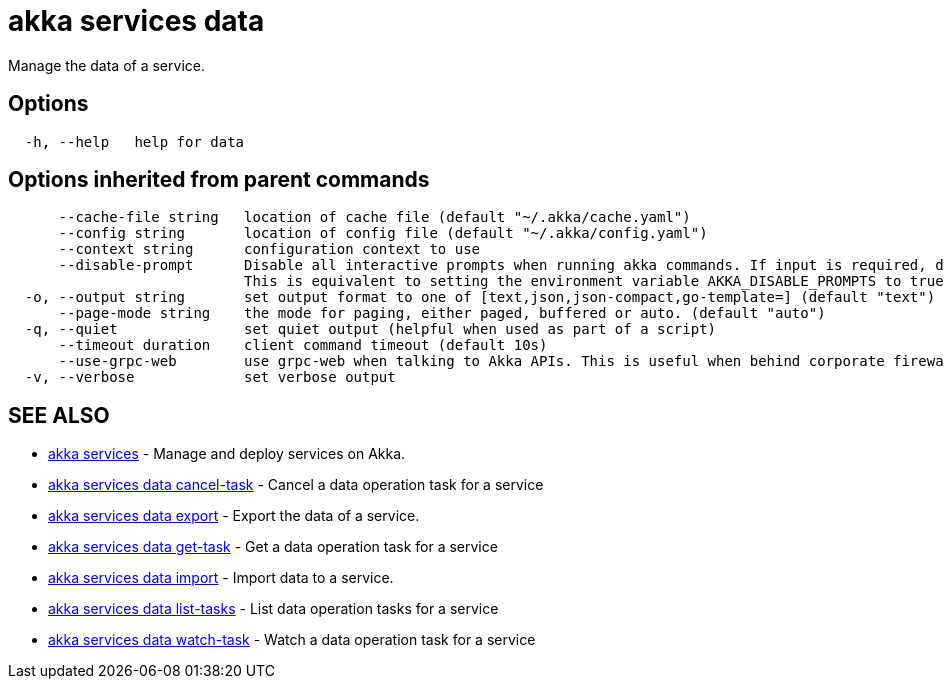 = akka services data

Manage the data of a service.

== Options

----
  -h, --help   help for data
----

== Options inherited from parent commands

----
      --cache-file string   location of cache file (default "~/.akka/cache.yaml")
      --config string       location of config file (default "~/.akka/config.yaml")
      --context string      configuration context to use
      --disable-prompt      Disable all interactive prompts when running akka commands. If input is required, defaults will be used, or an error will be raised.
                            This is equivalent to setting the environment variable AKKA_DISABLE_PROMPTS to true.
  -o, --output string       set output format to one of [text,json,json-compact,go-template=] (default "text")
      --page-mode string    the mode for paging, either paged, buffered or auto. (default "auto")
  -q, --quiet               set quiet output (helpful when used as part of a script)
      --timeout duration    client command timeout (default 10s)
      --use-grpc-web        use grpc-web when talking to Akka APIs. This is useful when behind corporate firewalls that decrypt traffic but don't support HTTP/2.
  -v, --verbose             set verbose output
----

== SEE ALSO

* link:akka_services.html[akka services]	 - Manage and deploy services on Akka.
* link:akka_services_data_cancel-task.html[akka services data cancel-task]	 - Cancel a data operation task for a service
* link:akka_services_data_export.html[akka services data export]	 - Export the data of a service.
* link:akka_services_data_get-task.html[akka services data get-task]	 - Get a data operation task for a service
* link:akka_services_data_import.html[akka services data import]	 - Import data to a service.
* link:akka_services_data_list-tasks.html[akka services data list-tasks]	 - List data operation tasks for a service
* link:akka_services_data_watch-task.html[akka services data watch-task]	 - Watch a data operation task for a service

[discrete]

